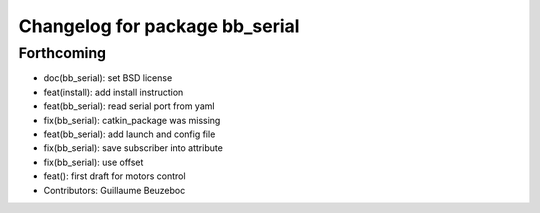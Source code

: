 ^^^^^^^^^^^^^^^^^^^^^^^^^^^^^^^
Changelog for package bb_serial
^^^^^^^^^^^^^^^^^^^^^^^^^^^^^^^

Forthcoming
-----------
* doc(bb_serial): set BSD license
* feat(install): add install instruction
* feat(bb_serial): read serial port from yaml
* fix(bb_serial): catkin_package was missing
* feat(bb_serial): add launch and config file
* fix(bb_serial): save subscriber into attribute
* fix(bb_serial): use offset
* feat(): first draft for motors control
* Contributors: Guillaume Beuzeboc
